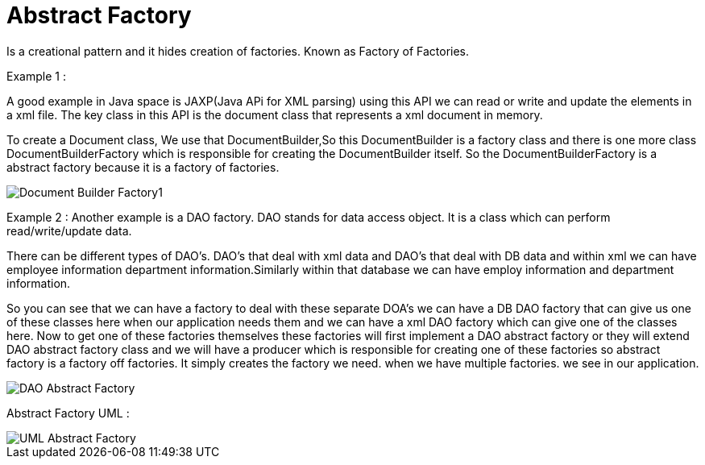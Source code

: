 = Abstract Factory

Is a creational pattern and it hides creation of factories. Known as Factory of Factories.


Example 1 :

A good example in Java space is JAXP(Java APi for XML parsing) using this API we can read or write and update the elements in a xml file.
The key class in this API is the document class that represents a xml document in memory.

To create a Document class, We use that DocumentBuilder,So this DocumentBuilder is a factory class and there is one more class DocumentBuilderFactory which is responsible for creating the DocumentBuilder itself.
So the DocumentBuilderFactory is a abstract factory because it is a factory of factories.

image::image/Document-Builder-Factory1.png[]

Example 2 :
Another example is a DAO factory. DAO stands for data access object. It is a class which can perform read/write/update data.

There can be different types of DAO's. DAO's that deal with xml data and DAO's that deal with DB data and within xml we can have employee
information department information.Similarly within that database we can have employ information and department information.

So you can see that we can have a factory to deal with these separate DOA's we can have a DB DAO factory
that can give us one of these classes here when our application needs them and we can have a xml
DAO factory which can give one of the classes here.
Now to get one of these factories themselves these factories will first implement a DAO abstract factory
or they will extend DAO abstract factory class and we will have a producer which is responsible
for creating one of these factories so abstract factory is a factory off factories.
It simply creates the factory we need. when we have multiple factories. we see in our application.

image::image/DAO-Abstract-Factory.png[]

--

Abstract Factory UML :


image::image/UML-Abstract-Factory.png[]


